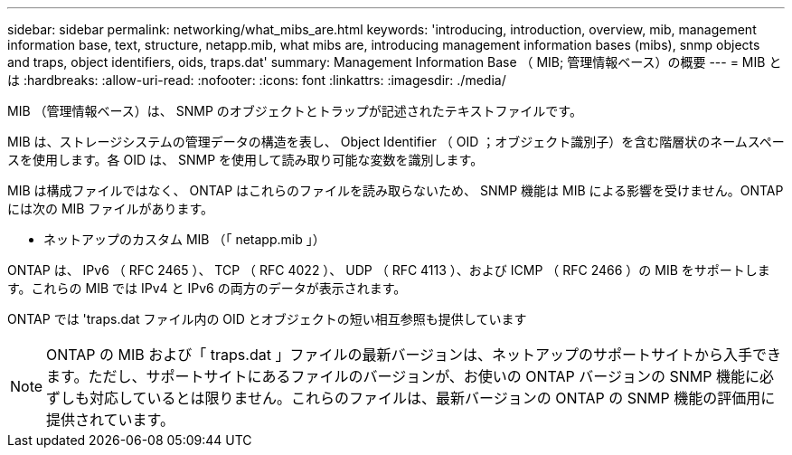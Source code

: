 ---
sidebar: sidebar 
permalink: networking/what_mibs_are.html 
keywords: 'introducing, introduction, overview, mib, management information base, text, structure, netapp.mib, what mibs are, introducing management information bases (mibs), snmp objects and traps, object identifiers, oids, traps.dat' 
summary: Management Information Base （ MIB; 管理情報ベース）の概要 
---
= MIB とは
:hardbreaks:
:allow-uri-read: 
:nofooter: 
:icons: font
:linkattrs: 
:imagesdir: ./media/


[role="lead"]
MIB （管理情報ベース）は、 SNMP のオブジェクトとトラップが記述されたテキストファイルです。

MIB は、ストレージシステムの管理データの構造を表し、 Object Identifier （ OID ；オブジェクト識別子）を含む階層状のネームスペースを使用します。各 OID は、 SNMP を使用して読み取り可能な変数を識別します。

MIB は構成ファイルではなく、 ONTAP はこれらのファイルを読み取らないため、 SNMP 機能は MIB による影響を受けません。ONTAP には次の MIB ファイルがあります。

* ネットアップのカスタム MIB （「 netapp.mib 」）


ONTAP は、 IPv6 （ RFC 2465 ）、 TCP （ RFC 4022 ）、 UDP （ RFC 4113 ）、および ICMP （ RFC 2466 ）の MIB をサポートします。これらの MIB では IPv4 と IPv6 の両方のデータが表示されます。

ONTAP では 'traps.dat ファイル内の OID とオブジェクトの短い相互参照も提供しています


NOTE: ONTAP の MIB および「 traps.dat 」ファイルの最新バージョンは、ネットアップのサポートサイトから入手できます。ただし、サポートサイトにあるファイルのバージョンが、お使いの ONTAP バージョンの SNMP 機能に必ずしも対応しているとは限りません。これらのファイルは、最新バージョンの ONTAP の SNMP 機能の評価用に提供されています。
